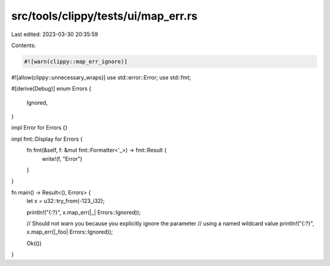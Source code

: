 src/tools/clippy/tests/ui/map_err.rs
====================================

Last edited: 2023-03-30 20:35:59

Contents:

.. code-block:: rs

    #![warn(clippy::map_err_ignore)]
#![allow(clippy::unnecessary_wraps)]
use std::error::Error;
use std::fmt;

#[derive(Debug)]
enum Errors {
    Ignored,
}

impl Error for Errors {}

impl fmt::Display for Errors {
    fn fmt(&self, f: &mut fmt::Formatter<'_>) -> fmt::Result {
        write!(f, "Error")
    }
}

fn main() -> Result<(), Errors> {
    let x = u32::try_from(-123_i32);

    println!("{:?}", x.map_err(|_| Errors::Ignored));

    // Should not warn you because you explicitly ignore the parameter
    // using a named wildcard value
    println!("{:?}", x.map_err(|_foo| Errors::Ignored));

    Ok(())
}


